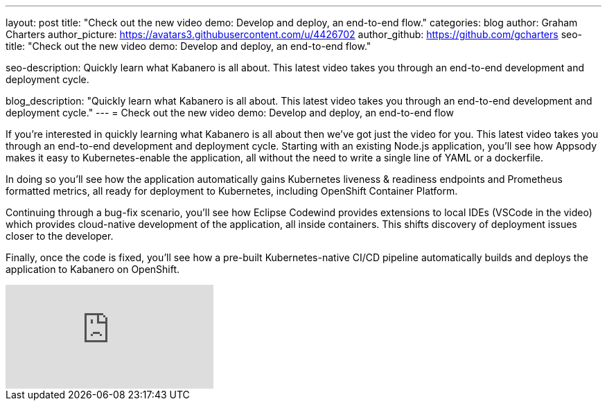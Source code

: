 ---
layout: post
title: "Check out the new video demo: Develop and deploy, an end-to-end flow."
categories: blog
author: Graham Charters
author_picture: https://avatars3.githubusercontent.com/u/4426702
author_github: https://github.com/gcharters
seo-title: "Check out the new video demo: Develop and deploy, an end-to-end flow."

seo-description: Quickly learn what Kabanero is all about. This latest video takes you through an end-to-end development and deployment cycle.

blog_description: "Quickly learn what Kabanero is all about. This latest video takes you through an end-to-end development and deployment cycle."
---
= Check out the new video demo: Develop and deploy, an end-to-end flow

If you're interested in quickly learning what Kabanero is all about then we've got just the video for you. This latest video takes you through an end-to-end development and deployment cycle. Starting with an existing Node.js application, you'll see how Appsody makes it easy to Kubernetes-enable the application, all without the need to write a single line of YAML or a dockerfile.

In doing so you'll see how the application automatically gains Kubernetes liveness & readiness endpoints and Prometheus formatted metrics, all ready for deployment to Kubernetes, including OpenShift Container Platform.

Continuing through a bug-fix scenario, you'll see how Eclipse Codewind provides extensions to local IDEs (VSCode in the video) which provides cloud-native development of the application, all inside containers.
This shifts discovery of deployment issues closer to the developer.

Finally, once the code is fixed, you'll see how a pre-built Kubernetes-native CI/CD pipeline automatically builds and deploys the application to Kabanero on OpenShift.

video::AIcxPQr_lks[youtube]